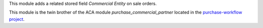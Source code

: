 This module adds a related stored field *Commercial Entity* on sale orders.

This module is the twin brother of the ACA module *purchase_commercial_partner* located in the `purchase-workflow project <https://github.com/ACA/purchase-workflow/>`_.

